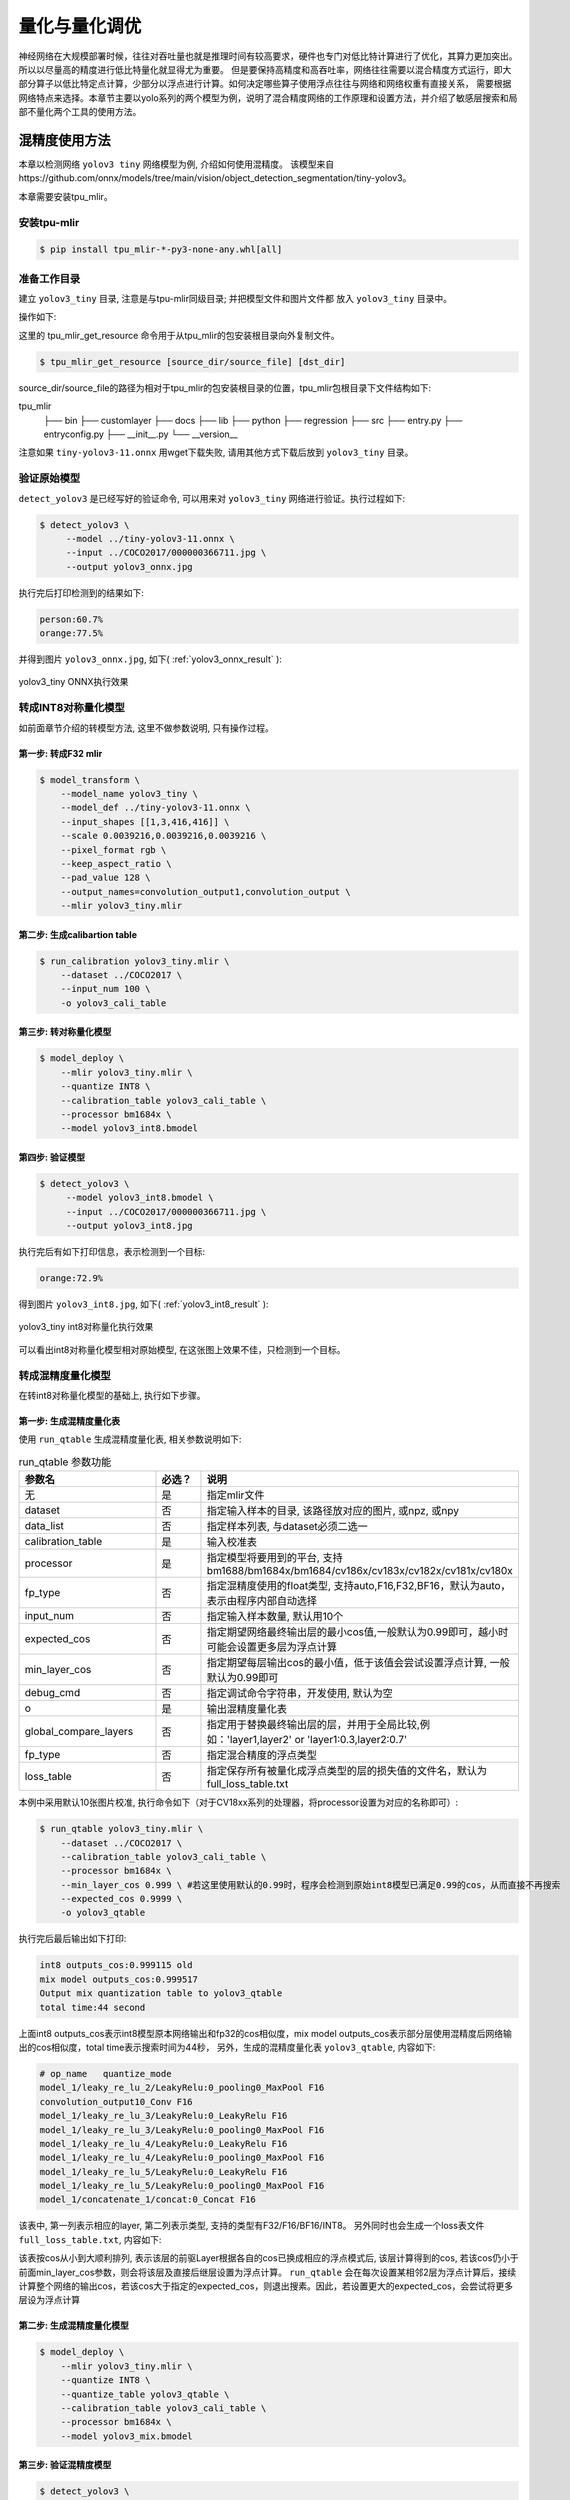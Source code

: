 .. _quantization:

===================
量化与量化调优
===================

神经网络在大规模部署时候，往往对吞吐量也就是推理时间有较高要求，硬件也专门对低比特计算进行了优化，其算力更加突出。所以以尽量高的精度进行低比特量化就显得尤为重要。
但是要保持高精度和高吞吐率，网络往往需要以混合精度方式运行，即大部分算子以低比特定点计算，少部分以浮点进行计算。如何决定哪些算子使用浮点往往与网络和网络权重有直接关系，
需要根据网络特点来选择。本章节主要以yolo系列的两个模型为例，说明了混合精度网络的工作原理和设置方法，并介绍了敏感层搜索和局部不量化两个工具的使用方法。


混精度使用方法
==================

本章以检测网络 ``yolov3 tiny`` 网络模型为例, 介绍如何使用混精度。
该模型来自https://github.com/onnx/models/tree/main/vision/object_detection_segmentation/tiny-yolov3。

本章需要安装tpu_mlir。


安装tpu-mlir
------------------

.. code-block:: shell

   $ pip install tpu_mlir-*-py3-none-any.whl[all]

准备工作目录
------------------

建立 ``yolov3_tiny`` 目录, 注意是与tpu-mlir同级目录; 并把模型文件和图片文件都
放入 ``yolov3_tiny`` 目录中。

操作如下:

.. code-block:: shell
  :linenos:

   $ mkdir yolov3_tiny && cd yolov3_tiny
   $ wget https://github.com/onnx/models/raw/main/vision/object_detection_segmentation/tiny-yolov3/model/tiny-yolov3-11.onnx
   $ tpu_mlir_get_resource regression/dataset/COCO2017 .
   $ mkdir workspace && cd workspace

这里的 tpu_mlir_get_resource 命令用于从tpu_mlir的包安装根目录向外复制文件。

.. code-block:: shell

  $ tpu_mlir_get_resource [source_dir/source_file] [dst_dir]

source_dir/source_file的路径为相对于tpu_mlir的包安装根目录的位置，tpu_mlir包根目录下文件结构如下:

.. code ::
tpu_mlir
    ├── bin
    ├── customlayer
    ├── docs
    ├── lib
    ├── python
    ├── regression
    ├── src
    ├── entry.py
    ├── entryconfig.py
    ├── __init__.py
    └── __version__

注意如果 ``tiny-yolov3-11.onnx`` 用wget下载失败, 请用其他方式下载后放到 ``yolov3_tiny`` 目录。

验证原始模型
----------------

``detect_yolov3`` 是已经写好的验证命令, 可以用来对 ``yolov3_tiny`` 网络进行验证。执行过程如下:

.. code-block:: shell

   $ detect_yolov3 \
        --model ../tiny-yolov3-11.onnx \
        --input ../COCO2017/000000366711.jpg \
        --output yolov3_onnx.jpg

执行完后打印检测到的结果如下:

.. code-block:: shell

    person:60.7%
    orange:77.5%

并得到图片 ``yolov3_onnx.jpg``, 如下( :ref:`yolov3_onnx_result` ):

.. _yolov3_onnx_result:
.. figure:: ../assets/yolov3_onnx.jpg
   :height: 13cm
   :align: center

   yolov3_tiny ONNX执行效果


转成INT8对称量化模型
----------------------

如前面章节介绍的转模型方法, 这里不做参数说明, 只有操作过程。

第一步: 转成F32 mlir
~~~~~~~~~~~~~~~~~~~~~~

.. code-block:: shell

   $ model_transform \
       --model_name yolov3_tiny \
       --model_def ../tiny-yolov3-11.onnx \
       --input_shapes [[1,3,416,416]] \
       --scale 0.0039216,0.0039216,0.0039216 \
       --pixel_format rgb \
       --keep_aspect_ratio \
       --pad_value 128 \
       --output_names=convolution_output1,convolution_output \
       --mlir yolov3_tiny.mlir

第二步: 生成calibartion table
~~~~~~~~~~~~~~~~~~~~~~~~~~~~~~~~~

.. code-block:: shell

   $ run_calibration yolov3_tiny.mlir \
       --dataset ../COCO2017 \
       --input_num 100 \
       -o yolov3_cali_table

第三步: 转对称量化模型
~~~~~~~~~~~~~~~~~~~~~~~~~~

.. code-block:: shell

   $ model_deploy \
       --mlir yolov3_tiny.mlir \
       --quantize INT8 \
       --calibration_table yolov3_cali_table \
       --processor bm1684x \
       --model yolov3_int8.bmodel

第四步: 验证模型
~~~~~~~~~~~~~~~~~~~

.. code-block:: shell

   $ detect_yolov3 \
        --model yolov3_int8.bmodel \
        --input ../COCO2017/000000366711.jpg \
        --output yolov3_int8.jpg

执行完后有如下打印信息，表示检测到一个目标:

.. code-block:: shell

    orange:72.9%


得到图片 ``yolov3_int8.jpg``, 如下( :ref:`yolov3_int8_result` ):

.. _yolov3_int8_result:
.. figure:: ../assets/yolov3_int8.jpg
   :height: 13cm
   :align: center

   yolov3_tiny int8对称量化执行效果

可以看出int8对称量化模型相对原始模型, 在这张图上效果不佳，只检测到一个目标。


转成混精度量化模型
-----------------------

在转int8对称量化模型的基础上, 执行如下步骤。

第一步: 生成混精度量化表
~~~~~~~~~~~~~~~~~~~~~~~~~

使用 ``run_qtable`` 生成混精度量化表, 相关参数说明如下:

.. list-table:: run_qtable 参数功能
   :widths: 23 8 50
   :header-rows: 1

   * - 参数名
     - 必选？
     - 说明
   * - 无
     - 是
     - 指定mlir文件
   * - dataset
     - 否
     - 指定输入样本的目录, 该路径放对应的图片, 或npz, 或npy
   * - data_list
     - 否
     - 指定样本列表, 与dataset必须二选一
   * - calibration_table
     - 是
     - 输入校准表
   * - processor
     - 是
     - 指定模型将要用到的平台, 支持bm1688/bm1684x/bm1684/cv186x/cv183x/cv182x/cv181x/cv180x
   * - fp_type
     - 否
     - 指定混精度使用的float类型, 支持auto,F16,F32,BF16，默认为auto，表示由程序内部自动选择
   * - input_num
     - 否
     - 指定输入样本数量, 默认用10个
   * - expected_cos
     - 否
     - 指定期望网络最终输出层的最小cos值,一般默认为0.99即可，越小时可能会设置更多层为浮点计算
   * - min_layer_cos
     - 否
     - 指定期望每层输出cos的最小值，低于该值会尝试设置浮点计算, 一般默认为0.99即可
   * - debug_cmd
     - 否
     - 指定调试命令字符串，开发使用, 默认为空
   * - o
     - 是
     - 输出混精度量化表
   * - global_compare_layers
     - 否
     - 指定用于替换最终输出层的层，并用于全局比较,例如：\'layer1,layer2\' or \'layer1:0.3,layer2:0.7\'
   * - fp_type
     - 否
     - 指定混合精度的浮点类型
   * - loss_table
     - 否
     - 指定保存所有被量化成浮点类型的层的损失值的文件名，默认为full_loss_table.txt

本例中采用默认10张图片校准, 执行命令如下（对于CV18xx系列的处理器，将processor设置为对应的名称即可）:

.. code-block:: shell

   $ run_qtable yolov3_tiny.mlir \
       --dataset ../COCO2017 \
       --calibration_table yolov3_cali_table \
       --processor bm1684x \
       --min_layer_cos 0.999 \ #若这里使用默认的0.99时，程序会检测到原始int8模型已满足0.99的cos，从而直接不再搜索
       --expected_cos 0.9999 \
       -o yolov3_qtable

执行完后最后输出如下打印:

.. code-block:: shell

    int8 outputs_cos:0.999115 old
    mix model outputs_cos:0.999517
    Output mix quantization table to yolov3_qtable
    total time:44 second

上面int8 outputs_cos表示int8模型原本网络输出和fp32的cos相似度，mix model outputs_cos表示部分层使用混精度后网络输出的cos相似度，total time表示搜索时间为44秒，
另外，生成的混精度量化表 ``yolov3_qtable``, 内容如下:

.. code-block:: shell

    # op_name   quantize_mode
    model_1/leaky_re_lu_2/LeakyRelu:0_pooling0_MaxPool F16
    convolution_output10_Conv F16
    model_1/leaky_re_lu_3/LeakyRelu:0_LeakyRelu F16
    model_1/leaky_re_lu_3/LeakyRelu:0_pooling0_MaxPool F16
    model_1/leaky_re_lu_4/LeakyRelu:0_LeakyRelu F16
    model_1/leaky_re_lu_4/LeakyRelu:0_pooling0_MaxPool F16
    model_1/leaky_re_lu_5/LeakyRelu:0_LeakyRelu F16
    model_1/leaky_re_lu_5/LeakyRelu:0_pooling0_MaxPool F16
    model_1/concatenate_1/concat:0_Concat F16

该表中, 第一列表示相应的layer, 第二列表示类型, 支持的类型有F32/F16/BF16/INT8。
另外同时也会生成一个loss表文件 ``full_loss_table.txt``, 内容如下:

.. code-block:: shell
    :linenos:

    # platform: bm1684x  mix_mode: F16
    ###
    No.0   : Layer: model_1/leaky_re_lu_3/LeakyRelu:0_LeakyRelu                Cos: 0.994063
    No.1   : Layer: model_1/leaky_re_lu_2/LeakyRelu:0_LeakyRelu                Cos: 0.997447
    No.2   : Layer: model_1/leaky_re_lu_5/LeakyRelu:0_LeakyRelu                Cos: 0.997450
    No.3   : Layer: model_1/leaky_re_lu_4/LeakyRelu:0_LeakyRelu                Cos: 0.997982
    No.4   : Layer: model_1/leaky_re_lu_2/LeakyRelu:0_pooling0_MaxPool         Cos: 0.998163
    No.5   : Layer: convolution_output11_Conv                                  Cos: 0.998300
    No.6   : Layer: convolution_output9_Conv                                   Cos: 0.999302
    No.7   : Layer: model_1/leaky_re_lu_1/LeakyRelu:0_LeakyRelu                Cos: 0.999371
    No.8   : Layer: convolution_output8_Conv                                   Cos: 0.999424
    No.9   : Layer: model_1/leaky_re_lu_1/LeakyRelu:0_pooling0_MaxPool         Cos: 0.999574
    No.10  : Layer: convolution_output12_Conv                                  Cos: 0.999784


该表按cos从小到大顺利排列, 表示该层的前驱Layer根据各自的cos已换成相应的浮点模式后, 该层计算得到的cos, 若该cos仍小于前面min_layer_cos参数，则会将该层及直接后继层设置为浮点计算。
``run_qtable`` 会在每次设置某相邻2层为浮点计算后，接续计算整个网络的输出cos，若该cos大于指定的expected_cos，则退出搜素。因此，若设置更大的expected_cos，会尝试将更多层设为浮点计算


第二步: 生成混精度量化模型
~~~~~~~~~~~~~~~~~~~~~~~~~~~~

.. code-block:: shell

   $ model_deploy \
       --mlir yolov3_tiny.mlir \
       --quantize INT8 \
       --quantize_table yolov3_qtable \
       --calibration_table yolov3_cali_table \
       --processor bm1684x \
       --model yolov3_mix.bmodel

第三步: 验证混精度模型
~~~~~~~~~~~~~~~~~~~~~~~~~~

.. code-block:: shell

   $ detect_yolov3 \
        --model yolov3_mix.bmodel \
        --input ../COCO2017/000000366711.jpg \
        --output yolov3_mix.jpg

执行完后打印结果为:

.. code-block:: shell

    person:63.9%
    orange:72.9%


得到图片yolov3_mix.jpg, 如下( :ref:`yolov3_mix_result` ):

.. _yolov3_mix_result:
.. figure:: ../assets/yolov3_mix.jpg
   :height: 13cm
   :align: center

   yolov3_tiny 混精度对称量化执行效果

可以看出混精度后, 检测结果更接近原始模型的结果。

需要说明的是，除了使用run_qtable生成量化表外，也可根据模型中每一层的相似度对比结果，自行设置量化表中需要做混精度量化的OP的名称和量化类型。


敏感层搜索使用方法
==================

本章以检测网络 ``mobilenet-v2`` 网络模型为例, 介绍如何使用敏感层搜索。
该模型来自nnmodels/pytorch_models/accuracy_test/classification/mobilenet_v2.pt。

本章需要安装tpu_mlir。


安装tpu-mlir
------------------

.. code-block:: shell

   $ pip install tpu_mlir-*-py3-none-any.whl[all]

准备工作目录
------------------

建立 ``mobilenet-v2`` 目录, 注意是与tpu-mlir同级目录; 并把模型文件和图片文件都放入 ``mobilenet-v2`` 目录中。

操作如下:

.. code-block:: shell
  :linenos:

   $ mkdir mobilenet-v2 && cd mobilenet-v2
   $ tpu_mlir_get_resource regression/dataset/ILSVRC2012 .
   $ wget https://github.com/sophgo/tpu-mlir/releases/download/v1.4-beta.0/mobilenet_v2.pt
   $ mkdir workspace && cd workspace

这里的 ``tpu_mlir_get_resource`` 命令用于从tpu_mlir的包安装根目录向外复制文件。

.. code-block:: shell

  $ tpu_mlir_get_resource [source_dir/source_file] [dst_dir]

source_dir/source_file的路径为相对于tpu_mlir的包安装根目录的位置，tpu_mlir包根目录下文件结构如下:

.. code ::
tpu_mlir
    ├── bin
    ├── customlayer
    ├── docs
    ├── lib
    ├── python
    ├── regression
    ├── src
    ├── entry.py
    ├── entryconfig.py
    ├── __init__.py
    └── __version__

测试Float和INT8对称量化模型分类效果
---------------------------------

如前面章节介绍的转模型方法, 这里不做参数说明, 只有操作过程。

第一步: 转成FP32 mlir
~~~~~~~~~~~~~~~~~~~~~~

.. code-block:: shell

   $ model_transform \
       --model_name mobilenet_v2 \
       --model_def ../mobilenet_v2.pt \
       --input_shapes [[1,3,224,224]] \
       --resize_dims 256,256 \
       --mean 123.675,116.28,103.53 \
       --scale 0.0171,0.0175,0.0174 \
       --pixel_format rgb \
       --mlir mobilenet_v2.mlir

第二步: 生成calibartion table
~~~~~~~~~~~~~~~~~~~~~~~~~~~~~~~~~

.. code-block:: shell

   $ run_calibration mobilenet_v2.mlir \
       --dataset ../ILSVRC2012 \
       --input_num 100 \
       -o mobilenet_v2_cali_table

第三步: 转FP32 bmodel
~~~~~~~~~~~~~~~~~~~~~~~~~~

.. code-block:: shell

   $ model_deploy \
       --mlir mobilenet_v2.mlir \
       --quantize F32 \
       --processor bm1684 \
       --model mobilenet_v2_bm1684_f32.bmodel

第四步: 转对称量化模型
~~~~~~~~~~~~~~~~~~~~~~~~~~

.. code-block:: shell

   $ model_deploy \
       --mlir mobilenet_v2.mlir \
       --quantize INT8 \
       --processor bm1684 \
       --calibration_table mobilenet_v2_cali_table \
       --model mobilenet_v2_bm1684_int8_sym.bmodel

第五步: 验证FP32模型和INT8对称量化模型
~~~~~~~~~~~~~~~~~~~~~~~~~~~~~~~~~~~~~~~~~~

classify_mobilenet_v2是已经写好的验证程序，可以用来对mobilenet_v2网络进行验证。执行过程如下，FP32模型：

.. code-block:: shell

   $ classify_mobilenet_v2 \
       --model_def mobilenet_v2_bm1684_f32.bmodel \
       --input ../ILSVRC2012/n01440764_9572.JPEG \
       --output mobilenet_v2_fp32_bmodel.JPEG \
       --category_file ../ILSVRC2012/synset_words.txt

在输出结果图片上可以看到如下分类信息，正确结果tench排在第一名：

.. code-block:: shell

    Top-5
    n01440764 tench, Tinca tinca
    n02536864 coho, cohoe, coho salmon, blue jack, silver salmon, Oncorhynchus kisutch
    n02422106 hartebeest
    n02749479 assault rifle, assault gun
    n02916936 bulletproof vest

INT8对称量化模型：

.. code-block:: shell

   $ classify_mobilenet_v2 \
       --model_def mobilenet_v2_bm1684_int8_sym.bmodel \
       --input ../ILSVRC2012/n01440764_9572.JPEG \
       --output mobilenet_v2_INT8_sym_bmodel.JPEG \
       --category_file ../ILSVRC2012/synset_words.txt

在输出结果图片上可以看到如下分类信息，正确结果tench排在第一名：

.. code-block:: shell

    Top-5
    n01440764 tench, Tinca tinca
    n02749479 assault 日file, assau
    n02536864 coho, cohoe, coho
    n02916936 bulletproof vest
    n04336792 stretcher

转成混精度量化模型
-----------------------

在转int8对称量化模型的基础上, 执行如下步骤。

第一步: 进行敏感层搜索
~~~~~~~~~~~~~~~~~~~~~~~~~

使用 ``run_sensitive_layer`` 搜索损失较大的layer，注意尽量使用bad cases进行敏感层搜索，相关参数说明如下:

.. list-table:: run_sensitive_layer 参数功能
   :widths: 23 8 50
   :header-rows: 1

   * - 参数名
     - 必选？
     - 说明
   * - 无
     - 是
     - 指定mlir文件
   * - dataset
     - 否
     - 指定输入样本的目录, 该路径放对应的图片, 或npz, 或npy
   * - data_list
     - 否
     - 指定样本列表, 与dataset必须二选一
   * - calibration_table
     - 是
     - 输入校准表
   * - processor
     - 是
     - 指定模型将要用到的平台, 支持bm1688/bm1684x/bm1684/cv186x/cv183x/cv182x/cv181x/cv180x
   * - fp_type
     - 否
     - 指定混精度使用的float类型, 支持auto,F16,F32,BF16，默认为auto，表示由程序内部自动选择
   * - input_num
     - 否
     - 指定用于量化的输入样本数量, 默认用10个
   * - inference_num
     - 否
     - 指定用于推理的输入样本数量, 默认用10个
   * - max_float_layers
     - 否
     - 指定用于生成qtable的op数量, 默认用5个
   * - tune_list
     - 否
     - 指定用于调整threshold的样本路径
   * - tune_num
     - 否
     - 指定用于调整threshold的样本数量，默认为5
   * - histogram_bin_num
     - 否
     - 指定用于kld方法中使用的bin数量，默认为2048
   * - post_process
     - 否
     - 用户自定义后处理文件路径, 默认为空
   * - expected_cos
     - 否
     - 指定期望网络最终输出层的最小cos值,一般默认为0.99即可，越小时可能会设置更多层为浮点计算
   * - debug_cmd
     - 否
     - 指定调试命令字符串，开发使用, 默认为空
   * - o
     - 是
     - 输出混精度量化表
   * - global_compare_layers
     - 否
     - 指定用于替换最终输出层的层，并用于全局比较,例如：\'layer1,layer2\' or \'layer1:0.3,layer2:0.7\'
   * - fp_type
     - 否
     - 指定混合精度的浮点类型

本例中采用100张图片做量化, 30张图片做推理，执行命令如下:

.. code-block:: shell

   $ run_sensitive_layer mobilenet_v2.mlir \
       --dataset ../ILSVRC2012 \
       --input_num 100 \
       --inference_num 30 \
       --calibration_table mobilenet_v2_cali_table \
       --processor bm1684 \
       --post_process post_process_func.py \
       -o mobilenet_v2_qtable

敏感层搜索支持用户自定义的后处理方法post_process_func.py，可以放在当前工程目录下，也可以放在其他位置，如果放在其他位置需要在post_process中指明文件的完整路径。
后处理方法函数名称需要定义为PostProcess，输入数据为网络的输出，输出数据为后处理结果：

.. code-block:: shell

   $ def PostProcess(data):
       print("in post process")
       return data

执行完后最后输出如下打印:

.. code-block:: shell

    the layer input3.1 is 0 sensitive layer, loss is 0.008808857469573828, type is top.Conv
    the layer input11.1 is 1 sensitive layer, loss is 0.0016958347875666302, type is top.Conv
    the layer input128.1 is 2 sensitive layer, loss is 0.0015641432811860367, type is top.Conv
    the layer input130.1 is 3 sensitive layer, loss is 0.0014325751094084183, type is top.Scale
    the layer input127.1 is 4 sensitive layer, loss is 0.0011817314259702227, type is top.Add
    the layer input13.1 is 5 sensitive layer, loss is 0.001018420214596527, type is top.Scale
    the layer 787 is 6 sensitive layer, loss is 0.0008603856180608993, type is top.Scale
    the layer input2.1 is 7 sensitive layer, loss is 0.0007558935451825732, type is top.Scale
    the layer input119.1 is 8 sensitive layer, loss is 0.000727441637624282, type is top.Add
    the layer input0.1 is 9 sensitive layer, loss is 0.0007138056757098887, type is top.Conv
    the layer input110.1 is 10 sensitive layer, loss is 0.000662179506136229, type is top.Conv
    ......
    run result:
    int8 outputs_cos:0.978847 old
    mix model outputs_cos:0.989741
    Output mix quantization table to mobilenet_qtable
    total time:402.15848112106323
    success sensitive layer search

上面int8 outputs_cos表示int8模型原本网络输出和fp32的cos相似度，mix model outputs_cos表示前五个敏感层使用混精度后网络输出的cos相似度，total time表示搜索时间为402秒，
另外，生成的混精度量化表 ``mobilenet_v2_qtable``, 内容如下:

.. code-block:: shell

    # op_name   quantize_mode
    input3.1 F32
    input11.1 F32
    input128.1 F32
    input130.1 F32
    input127.1 F32

该表中, 第一列表示相应的layer, 第二列表示类型, 支持的类型有F32/F16/BF16/INT8。
与此同时，也会生成一个log日志文件 ``SensitiveLayerSearch``, 内容如下:

.. code-block:: shell
    :linenos:

    INFO:root:start to handle layer: input3.1, type: top.Conv
    INFO:root:adjust layer input3.1 th, with method MAX, and threshlod 5.5119305
    INFO:root:run int8 mode: mobilenet_v2.mlir
    INFO:root:outputs_cos_los = 0.014830573787862011
    INFO:root:adjust layer input3.1 th, with method Percentile9999, and threshlod 4.1202815
    INFO:root:run int8 mode: mobilenet_v2.mlir
    INFO:root:outputs_cos_los = 0.011843443367980822
    INFO:root:adjust layer input3.1 th, with method KL, and threshlod 2.6186381997094728
    INFO:root:run int8 mode: mobilenet_v2.mlir
    INFO:root:outputs_cos_los = 0.008808857469573828
    INFO:root:layer input3.1, layer type is top.Conv, best_th = 2.6186381997094728, best_method = KL, best_cos_loss = 0.008808857469573828


日志文件记录了每个op在每种量化方法（MAX/Percentile9999/KL）得到的threshold下，设置为int8后，混精度模型与原始float模型输出的相似度的loss（1-余弦相似度）。
同时也包含了屏幕端输出的每个op的loss信息以及最后的混精度模型与原始float模型的余弦相似度。
用户可以使用程序输出的qtable，也可以根据loss信息对qtable进行修改，然后生成混精度模型。
在敏感层搜索结束后，最优的threshold会被更新到一个新的量化表new_cali_table.txt，该量化表存储在当前工程目录下，在生成混精度模型时需要调用新量化表。
在本例中，根据输出的loss信息，观察到input3.1的loss比其他op高很多，可以在qtable中只设置input3.1为FP32。

第二步: 生成混精度量化模型
~~~~~~~~~~~~~~~~~~~~~~~~~~~~

.. code-block:: shell

   $ model_deploy \
       --mlir mobilenet_v2.mlir \
       --quantize INT8 \
       --processor bm1684 \
       --calibration_table new_cali_table.txt \
       --quantize_table mobilenet_v2_qtable \
       --model mobilenet_v2_bm1684_mix.bmodel

第三步: 验证混精度模型
~~~~~~~~~~~~~~~~~~~~~~~~~~

.. code-block:: shell

   $ classify_mobilenet_v2 \
       --model_def mobilenet_v2_bm1684_mix.bmodel \
       --input ../ILSVRC2012/n01440764_9572.JPEG \
       --output mobilenet_v2_INT8_sym_bmodel.JPEG \
       --category_file ../ILSVRC2012/synset_words.txt

在输出结果图片上可以看到如下分类信息，可以看出混精度后, 正确结果tench排到了第一名。

.. code-block:: shell

    Top-5
    n01440764 tench, Tinca tinca
    n02749479 assault rifle, assault gun
    n02916936 bulletproof vest
    n02536864 coho, cohoe, coho salmon, blue jack, silver salmon, Oncorhynchus kisutch
    n04090263 rifle


局部不量化
==================

对于特定网络，部分层由于数据分布差异大，量化成INT8会大幅降低模型精度，使用局部不量化功能，可以一键将部分层之前、之后、之间添加到混精度表中，在生成混精度模型时，这部分层将不被量化。

使用方法
------------------
本章将沿用第三章提到的yolov5s网络的例子，介绍如何使用局部不量化功能，快速生成混精度模型。

生成FP32和INT8模型的过程与第三章相同，下面仅介绍精度测试方案与混精度流程。

对于yolo系列模型来说，最后三个卷积层由于数据分布差异较大，常常手动添加混精度表以提升精度。使用局部不量化功能，从FP32 mlir文件搜索到对应的层。快速添加混精度表。

.. code-block:: shell

   $ fp_forward \
       yolov5s.mlir \
       --quantize INT8 \
       --processor bm1684x \
       --fpfwd_outputs 474_Conv,326_Conv,622_Conv\
       -o yolov5s_qtable

点开yolov5s_qtable可以看见相关层都被加入到qtable中。

生成混精度模型

.. code-block:: shell

   $ model_deploy \
       --mlir yolov5s.mlir \
       --quantize INT8 \
       --calibration_table yolov5s_cali_table \
       --quantize_table yolov5s_qtable\
       --processor bm1684x \
       --test_input yolov5s_in_f32.npz \
       --test_reference yolov5s_top_outputs.npz \
       --tolerance 0.85,0.45 \
       --model yolov5s_1684x_mix.bmodel


验证FP32模型和混精度模型的精度
model-zoo中有对目标检测模型进行精度验证的程序yolo，可以在mlir.config.yaml中使用harness字段调用yolo：

相关字段修改如下

.. code-block:: shell

    $ dataset:
        imagedir: $(coco2017_val_set)
        anno: $(coco2017_anno)/instances_val2017.json

      harness:
        type: yolo
        args:
          - name: FP32
            bmodel: $(workdir)/$(name)_bm1684_f32.bmodel
          - name: INT8
            bmodel: $(workdir)/$(name)_bm1684_int8_sym.bmodel
          - name: mix
            bmodel: $(workdir)/$(name)_bm1684_mix.bmodel

切换到model-zoo顶层目录，使用tpu_perf.precision_benchmark进行精度测试，命令如下：

.. code-block:: shell

   $ python3 -m tpu_perf.precision_benchmark yolov5s_path --mlir --target BM1684X --devices 0

执行完后，精度测试的结果存放在output/yolo.csv中:

FP32模型mAP为： 37.14%

INT8模型mAP为： 34.70%

混精度模型mAP为： 36.18%

在yolov5以外的检测模型上，使用混精度的方式常会有更明显的效果。


参数说明
------------------
.. list-table:: fp_forward 参数功能
   :widths: 23 8 50
   :header-rows: 1

   * - 参数名
     - 必选？
     - 说明
   * - 无
     - 是
     - 指定mlir文件
   * - fpfwd_inputs
     - 否
     - 指定层（包含本层）之前不执行量化，多输入用,间隔
   * - fpfwd_outputs
     - 否
     - 指定层（包含本层）之后不执行量化，多输入用,间隔
   * - fpfwd_blocks
     - 否
     - 指定起点和终点之间的层不执行量化，起点和终点之间用:间隔，多个block之间用空格间隔
   * - processor
     - 是
     - 指定模型将要用到的平台, 支持bm1688/bm1684x/bm1684/cv186x/cv183x/cv182x/cv181x/cv180x
   * - fp_type
     - 否
     - 指定混精度使用的float类型, 支持auto,F16,F32,BF16，默认为auto，表示由程序内部自动选择
   * - o
     - 是
     - 输出混精度量化表

